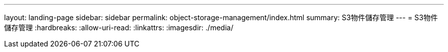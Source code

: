 ---
layout: landing-page 
sidebar: sidebar 
permalink: object-storage-management/index.html 
summary: S3物件儲存管理 
---
= S3物件儲存管理
:hardbreaks:
:allow-uri-read: 
:linkattrs: 
:imagesdir: ./media/


